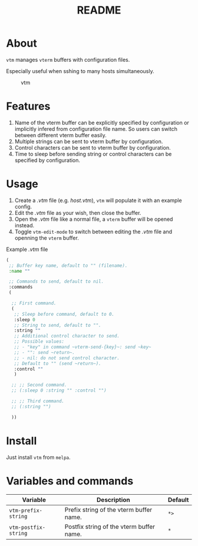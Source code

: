 #+TITLE: README
[[https://melpa.org/#/vtm][file:https://melpa.org/packages/vtm-badge.svg]]

* About
~vtm~ manages ~vterm~ buffers with configuration files.

Especially useful when sshing to many hosts simultaneously.

#+CAPTION: vtm
[[./screenshots/vtm.gif]]

* Features
1. Name of the vterm buffer can be explicitly specified by configuration or
   implicitly infered from configuration file name. So users can switch between
   different vterm buffer easily.
2. Multiple strings can be sent to vterm buffer by configuration.
3. Control characters can be sent to vterm buffer by configuration.
4. Time to sleep before sending string or control characters can be specified by
   configuration.

* Usage
1. Create a /.vtm/ file (e.g. /host.vtm/), ~vtm~ will populate it with an
   example config.
2. Edit the /.vtm/ file as your wish, then close the buffer.
3. Open the /.vtm/ file like a normal file, a ~vterm~ buffer will be opened
   instead.
4. Toggle ~vtm-edit-mode~ to switch between editing the /.vtm/ file and openning
   the ~vterm~ buffer.

Example /.vtm/ file
#+BEGIN_SRC lisp
(
 ;; Buffer key name, default to "" (filename).
 :name ""

 ;; Commands to send, default to nil.
 :commands
 (

  ;; First command.
  (
   ;; Sleep before command, default to 0.
   :sleep 0
   ;; String to send, default to "".
   :string ""
   ;; Additional control character to send.
   ;; Possible values:
   ;; - "key" in command ~vterm-send-{key}~: send ~key~
   ;; - "": send ~return~.
   ;; - nil: do not send control character.
   ;; Default to "" (send ~return~).
   :control ""
   )

  ;; ;; Second command.
  ;; (:sleep 0 :string "" :control "")

  ;; ;; Third command.
  ;; (:string "")

  ))
#+END_SRC

* Install
Just install ~vtm~ from ~melpa~.

* Variables and commands
| Variable             | Description                              | Default |
|----------------------+------------------------------------------+---------|
| ~vtm-prefix-string~  | Prefix string of the vterm buffer name.  | ~*>~    |
| ~vtm-postfix-string~ | Postfix string of the vterm buffer name. | ~*~     |
|----------------------+------------------------------------------+---------|
